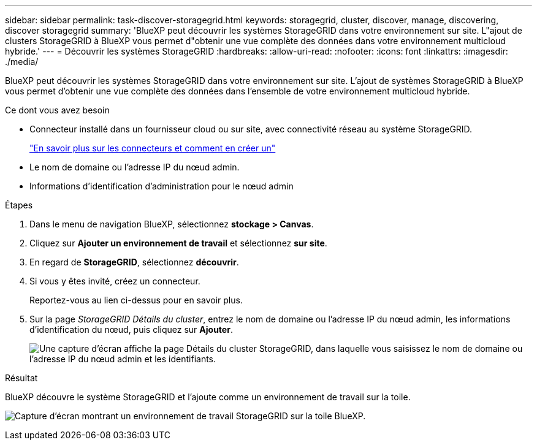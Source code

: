 ---
sidebar: sidebar 
permalink: task-discover-storagegrid.html 
keywords: storagegrid, cluster, discover, manage, discovering, discover storagegrid 
summary: 'BlueXP peut découvrir les systèmes StorageGRID dans votre environnement sur site. L"ajout de clusters StorageGRID à BlueXP vous permet d"obtenir une vue complète des données dans votre environnement multicloud hybride.' 
---
= Découvrir les systèmes StorageGRID
:hardbreaks:
:allow-uri-read: 
:nofooter: 
:icons: font
:linkattrs: 
:imagesdir: ./media/


BlueXP peut découvrir les systèmes StorageGRID dans votre environnement sur site. L'ajout de systèmes StorageGRID à BlueXP vous permet d'obtenir une vue complète des données dans l'ensemble de votre environnement multicloud hybride.

.Ce dont vous avez besoin
* Connecteur installé dans un fournisseur cloud ou sur site, avec connectivité réseau au système StorageGRID.
+
https://docs.netapp.com/us-en/bluexp-setup-admin/concept-connectors.html["En savoir plus sur les connecteurs et comment en créer un"^]

* Le nom de domaine ou l'adresse IP du nœud admin.
* Informations d'identification d'administration pour le nœud admin


.Étapes
. Dans le menu de navigation BlueXP, sélectionnez *stockage > Canvas*.
. Cliquez sur *Ajouter un environnement de travail* et sélectionnez *sur site*.
. En regard de *StorageGRID*, sélectionnez *découvrir*.
. Si vous y êtes invité, créez un connecteur.
+
Reportez-vous au lien ci-dessus pour en savoir plus.

. Sur la page _StorageGRID Détails du cluster_, entrez le nom de domaine ou l'adresse IP du nœud admin, les informations d'identification du nœud, puis cliquez sur *Ajouter*.
+
image:screenshot-cluster-details.png["Une capture d'écran affiche la page Détails du cluster StorageGRID, dans laquelle vous saisissez le nom de domaine ou l'adresse IP du nœud admin et les identifiants."]



.Résultat
BlueXP découvre le système StorageGRID et l'ajoute comme un environnement de travail sur la toile.

image:screenshot-canvas.png["Capture d'écran montrant un environnement de travail StorageGRID sur la toile BlueXP."]
